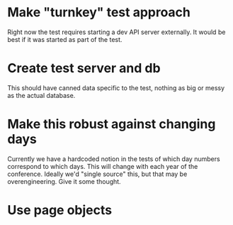 * Make "turnkey" test approach
Right now the test requires starting a dev API server externally. It would be
best if it was started as part of the test.

* Create test server and db
This should have canned data specific to the test, nothing as big or messy as
the actual database.

* Make this robust against changing days
Currently we have a hardcoded notion in the tests of which day numbers
correspond to which days. This will change with each year of the conference.
Ideally we'd "single source" this, but that may be overengineering. Give it some
thought.

* Use page objects
